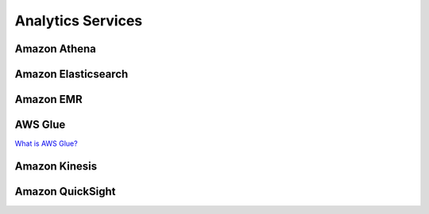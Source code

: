 Analytics Services
##################

Amazon Athena
*************


Amazon Elasticsearch
********************

.. _secEMR:

Amazon EMR
**********

AWS Glue
********

`What is AWS Glue? <https://www.youtube.com/watch?v=qgWMfNSN9f4&feature=emb_logo>`_

Amazon Kinesis
**************


Amazon QuickSight
*****************